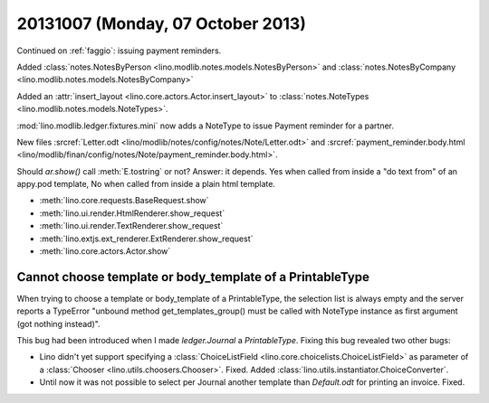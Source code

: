 ==================================
20131007 (Monday, 07 October 2013)
==================================

Continued on :ref:`faggio`: issuing payment reminders.

Added 
:class:`notes.NotesByPerson <lino.modlib.notes.models.NotesByPerson>`
and 
:class:`notes.NotesByCompany <lino.modlib.notes.models.NotesByCompany>`

Added an :attr:`insert_layout <lino.core.actors.Actor.insert_layout>` to 
:class:`notes.NoteTypes <lino.modlib.notes.models.NoteTypes>`.

:mod:`lino.modlib.ledger.fixtures.mini` 
now adds a NoteType to issue Payment reminder for a partner.

New files
:srcref:`Letter.odt <lino/modlib/notes/config/notes/Note/Letter.odt>`
and
:srcref:`payment_reminder.body.html <lino/modlib/finan/config/notes/Note/payment_reminder.body.html>`.

Should `ar.show()` call :meth:`E.tostring` or not? 
Answer: it depends. 
Yes when called from inside a "do text from" of an appy.pod template, 
No when called from inside a plain html template.

- :meth:`lino.core.requests.BaseRequest.show`
- :meth:`lino.ui.render.HtmlRenderer.show_request`
- :meth:`lino.ui.render.TextRenderer.show_request`
- :meth:`lino.extjs.ext_renderer.ExtRenderer.show_request`
- :meth:`lino.core.actors.Actor.show`



Cannot choose template or body_template of a PrintableType
----------------------------------------------------------

When trying to choose a template or body_template of a PrintableType,
the selection list is always empty and the server reports a 
TypeError
"unbound method get_templates_group() must be called with 
NoteType instance as first argument (got nothing instead)".

This bug had been introduced when I made `ledger.Journal` 
a `PrintableType`. 
Fixing this bug revealed two other bugs:

- Lino didn't yet support specifying a 
  :class:`ChoiceListField <lino.core.choicelists.ChoiceListField>`
  as parameter of a 
  :class:`Chooser <lino.utils.choosers.Chooser>`.
  Fixed.
  Added :class:`lino.utils.instantiator.ChoiceConverter`.

- Until now it was not possible to select per Journal another template 
  than `Default.odt` for printing an invoice.
  Fixed.



